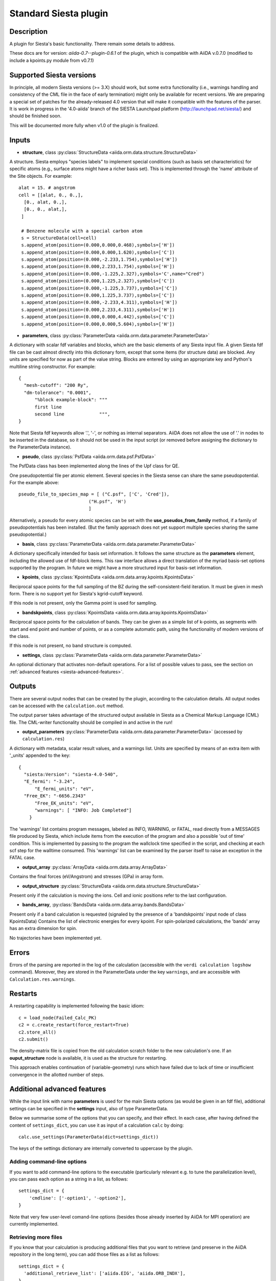 Standard Siesta plugin
++++++++++++++++++++++

Description
-----------

A plugin for Siesta's basic functionality. There remain some details to address.

These docs are for version: *aiida-0.7--plugin-0.6.1* of the plugin,
which is compatible with AiiDA v.0.7.0 (modified to include a kpoints.py
module from v0.7.1)

Supported Siesta versions
-------------------------

In principle, all modern Siesta versions (>= 3.X) should work, but
some extra functionality (i.e., warnings handling and consistency of
the CML file in the face of early termination) might only be available
for recent versions. We are preparing a special set of patches for the
already-released 4.0 version that will make it compatible with the
features of the parser. It is work in progress in the '4.0-aiida'
branch of the SIESTA Launchpad platform (http://launchpad.net/siesta/)
and should be finished soon.

This will be documented more fully when v1.0 of the plugin is finalized.

Inputs
------

* **structure**, class :py:class:`StructureData <aiida.orm.data.structure.StructureData>`

A structure. Siesta employs "species labels" to implement special
conditions (such as basis set characteristics) for specific atoms
(e.g., surface atoms might have a richer basis set). This is
implemented through the 'name' attribute of the Site objects. For example::

  alat = 15. # angstrom
  cell = [[alat, 0., 0.,],
    [0., alat, 0.,],
    [0., 0., alat,],
   ]

   # Benzene molecule with a special carbon atom
   s = StructureData(cell=cell)
   s.append_atom(position=(0.000,0.000,0.468),symbols=['H'])
   s.append_atom(position=(0.000,0.000,1.620),symbols=['C'])
   s.append_atom(position=(0.000,-2.233,1.754),symbols=['H'])
   s.append_atom(position=(0.000,2.233,1.754),symbols=['H'])
   s.append_atom(position=(0.000,-1.225,2.327),symbols='C',name="Cred")
   s.append_atom(position=(0.000,1.225,2.327),symbols=['C'])
   s.append_atom(position=(0.000,-1.225,3.737),symbols=['C'])
   s.append_atom(position=(0.000,1.225,3.737),symbols=['C'])
   s.append_atom(position=(0.000,-2.233,4.311),symbols=['H'])
   s.append_atom(position=(0.000,2.233,4.311),symbols=['H'])
   s.append_atom(position=(0.000,0.000,4.442),symbols=['C'])
   s.append_atom(position=(0.000,0.000,5.604),symbols=['H'])


* **parameters**, class :py:class:`ParameterData <aiida.orm.data.parameter.ParameterData>`

A dictionary with scalar fdf variables and blocks, which are the
basic elements of any Siesta input file. A given Siesta fdf file
can be cast almost directly into this dictionary form, except that
some items (for structure data) are blocked. Any units are
specified for now as part of the value string. Blocks are entered
by using an appropriate key and Python's multiline string
constructor. For example::

    {
      "mesh-cutoff": "200 Ry",
      "dm-tolerance": "0.0001",
	  "%block example-block": """
	  first line
	  second line             """,
    }

Note that Siesta fdf keywords allow '.', '-', or nothing as
internal separators. AiiDA does not allow the use of '.' in
nodes to be inserted in the database, so it should not be used
in the input script (or removed before assigning the dictionary to
the ParameterData instance).

* **pseudo**, class :py:class:`PsfData <aiida.orm.data.psf.PsfData>`

The PsfData class has been implemented along the lines of the Upf class for QE.

One pseudopotential file per atomic element. Several species in the
Siesta sense can share the same pseudopotential. For the example
above::

  pseudo_file_to_species_map = [ ("C.psf", ['C', 'Cred']),
                            ("H.psf", 'H')
			    ]


Alternatively, a pseudo for every atomic species can be set with the
**use_pseudos_from_family**  method, if a family of pseudopotentials
has been installed. (But the family approach does not yet support
multiple species sharing the same pseudopotential.)

* **basis**, class :py:class:`ParameterData  <aiida.orm.data.parameter.ParameterData>`
  
A dictionary specifically intended for basis set information. It
follows the same structure as the **parameters** element, including
the allowed use of fdf-block items. This raw interface allows a
direct translation of the myriad basis-set options supported by the
program. In future we might have a more structured input for
basis-set information.

* **kpoints**, class :py:class:`KpointsData <aiida.orm.data.array.kpoints.KpointsData>`
  
Reciprocal space points for the full sampling of the BZ during the
self-consistent-field iteration. It must be given in mesh form. There is no support
yet for Siesta's kgrid-cutoff keyword.

If this node is not present, only the Gamma point is used for sampling.

* **bandskpoints**, class :py:class:`KpointsData
  <aiida.orm.data.array.kpoints.KpointsData>`
  
Reciprocal space points for the calculation of bands.  They can be
given as a simple list of k-points, as segments with start and end
point and number of points, or as a complete automatic path, using the
functionality of modern versions of the class.

If this node is not present, no band structure is computed.

* **settings**, class
  :py:class:`ParameterData <aiida.orm.data.parameter.ParameterData>`
      
An optional dictionary that activates non-default operations. For a list of possible
values to pass, see the section on :ref:`advanced features <siesta-advanced-features>`.

Outputs
-------

There are several output nodes that can be created by the plugin,
according to the calculation details.  All output nodes can be
accessed with the ``calculation.out`` method.

The output parser takes advantage of the structured output available
in Siesta as a Chemical Markup Language (CML) file. The CML-writer
functionality should be compiled in and active in the run!

* **output_parameters** :py:class:`ParameterData <aiida.orm.data.parameter.ParameterData>` 
  (accessed by ``calculation.res``)

A dictionary with metadata, scalar result values, and a warnings
list.  Units are specified by means of an extra item with '_units'
appended to the key::

    {
      "siesta:Version": "siesta-4.0-540",
      "E_fermi": "-3.24",
	  "E_fermi_units": "eV",
      "Free_EK": "-6656.2343"
	  "Free_EK_units": "eV",
	  "warnings": [ "INFO: Job Completed"]
	}

The 'warnings' list contains program messages, labeled as INFO,
WARNING, or FATAL, read directly from a MESSAGES file produced by
Siesta, which include items from the execution of the program and
also a possible 'out of time' condition. This is implemented by
passing to the program the wallclock time specified in the script,
and checking at each scf step for the walltime consumed. This
'warnings' list can be examined by the parser itself to raise an
exception in the FATAL case.

* **output_array** :py:class:`ArrayData <aiida.orm.data.array.ArrayData>`

Contains the final forces (eV/Angstrom) and stresses (GPa) in array form.
  

* **output_structure** :py:class:`StructureData
  <aiida.orm.data.structure.StructureData>`
  
Present only if the calculation is moving the ions.  Cell and ionic
positions refer to the last configuration.

* **bands_array**, :py:class:`BandsData
  <aiida.orm.data.array.bands.BandsData>`
  
Present only if a band calculation is requested (signaled by the
presence of a 'bandskpoints' input node of class KpointsData)
Contains the list of electronic energies for every kpoint. For
spin-polarized calculations, the 'bands' array has an extra dimension
for spin.
  
No trajectories have been implemented yet.

Errors
------

Errors of the parsing are reported in the log of the calculation (accessible 
with the ``verdi calculation logshow`` command). 
Moreover, they are stored in the ParameterData under the key ``warnings``, and are
accessible with ``Calculation.res.warnings``.

Restarts
--------

A restarting capability is implemented following the basic idiom::

  c = load_node(Failed_Calc_PK)
  c2 = c.create_restart(force_restart=True)
  c2.store_all()
  c2.submit()

The density-matrix file is copied from the old calculation scratch
folder to the new calculation's one. If an **ouput_structure** node
is available, it is used as the structure for restarting.

This approach enables continuation of (variable-geometry) runs which
have failed due to lack of time or insufficient convergence in the
allotted number of steps.

.. _siesta-advanced-features:

Additional advanced features
----------------------------

While the input link with name **parameters** is used for the main
Siesta options (as would be given in an fdf file), additional settings
can be specified in the **settings** input, also of type ParameterData.

Below we summarise some of the options that you can specify, and their effect.
In each case, after having defined the content of ``settings_dict``, you can use
it as input of a calculation ``calc`` by doing::

  calc.use_settings(ParameterData(dict=settings_dict))

The keys of the settings dictionary are internally converted to
uppercase by the plugin.

Adding command-line options
...........................

If you want to add command-line options to the executable (particularly 
relevant e.g. to tune the parallelization level), you can pass each option 
as a string in a list, as follows::

  settings_dict = {  
      'cmdline': ['-option1', '-option2'],
  }

Note that very few user-level comand-line options (besides those
already inserted by AiiDA for MPI operation) are currently implemented.

Retrieving more files
.....................

If you know that your calculation is producing additional files that you want to
retrieve (and preserve in the AiiDA repository in the long term), you can add
those files as a list as follows::


  settings_dict = {  
    'additional_retrieve_list': ['aiida.EIG', 'aiida.ORB_INDX'],
  }


